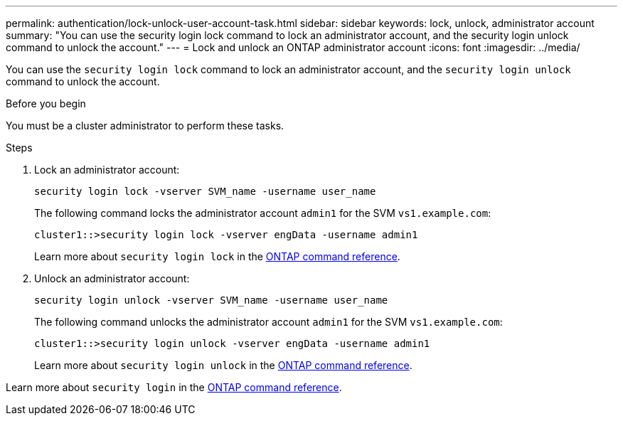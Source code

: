 ---
permalink: authentication/lock-unlock-user-account-task.html
sidebar: sidebar
keywords: lock, unlock, administrator account
summary: "You can use the security login lock command to lock an administrator account, and the security login unlock command to unlock the account."
---
= Lock and unlock an ONTAP administrator account
:icons: font
:imagesdir: ../media/

[.lead]
You can use the `security login lock` command to lock an administrator account, and the `security login unlock` command to unlock the account.

.Before you begin

You must be a cluster administrator to perform these tasks.

.Steps

. Lock an administrator account:
+
`security login lock -vserver SVM_name -username user_name`
+
The following command locks the administrator account `admin1` for the SVM ``vs1.example.com``:
+
----
cluster1::>security login lock -vserver engData -username admin1
----
+
Learn more about `security login lock` in the link:https://docs.netapp.com/us-en/ontap-cli/security-login-lock.html[ONTAP command reference^].

. Unlock an administrator account:
+
`security login unlock -vserver SVM_name -username user_name`
+
The following command unlocks the administrator account `admin1` for the SVM ``vs1.example.com``:
+
----
cluster1::>security login unlock -vserver engData -username admin1
----
+
Learn more about `security login unlock` in the link:https://docs.netapp.com/us-en/ontap-cli/security-login-unlock.html[ONTAP command reference^].

Learn more about `security login` in the link:https://docs.netapp.com/us-en/ontap-cli/search.html?q=security+login[ONTAP command reference^].

// 2025 Mar 31, ONTAPDOC-2758